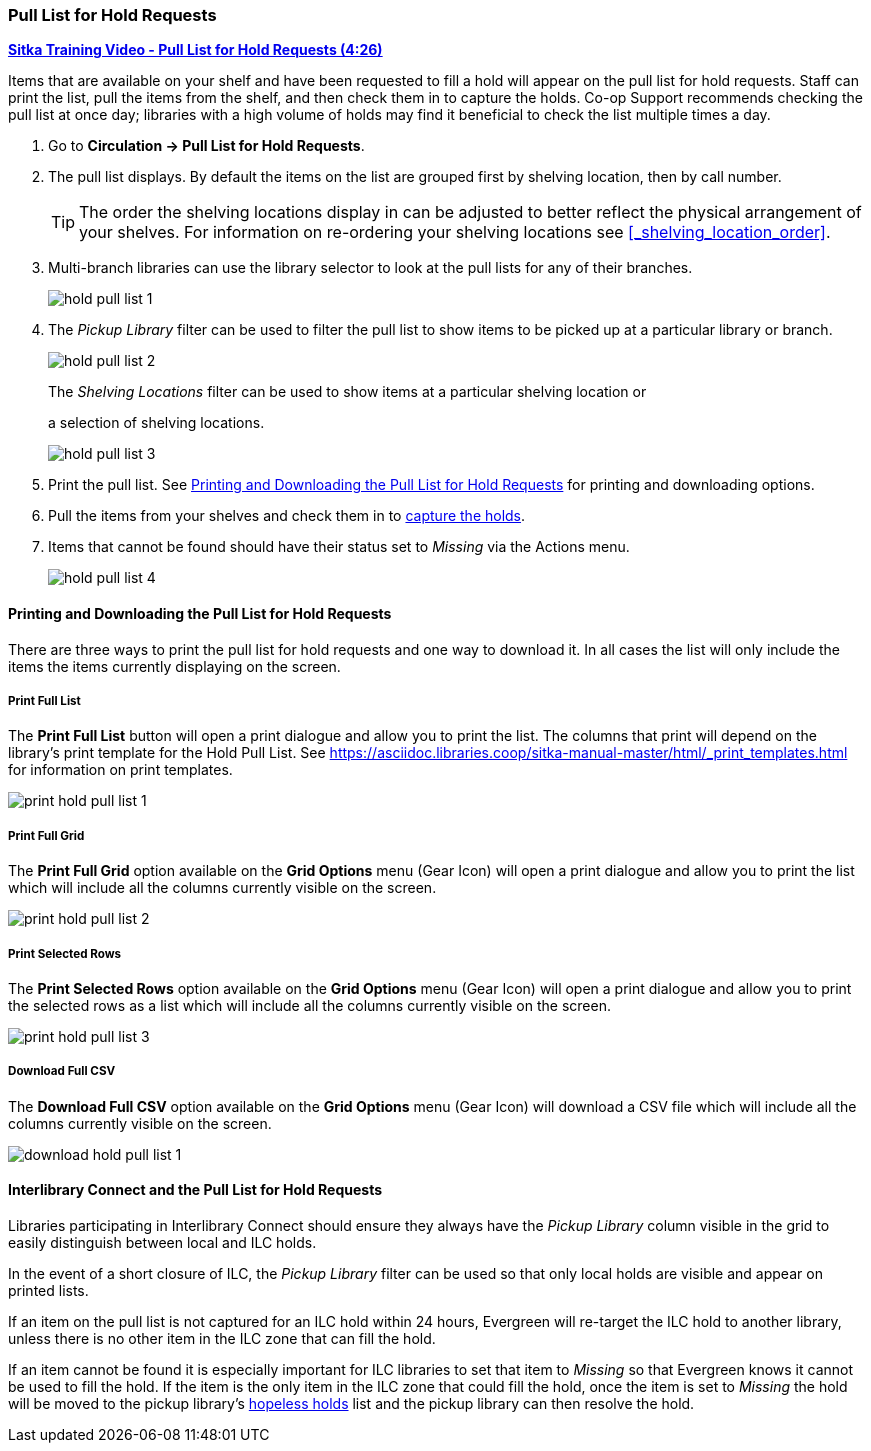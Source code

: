 Pull List for Hold Requests
~~~~~~~~~~~~~~~~~~~~~~~~~~~
(((Holds Pull List)))
(((Holds, Holds Pull List)))


link:https://youtu.be/DiOY9Mkauss[*Sitka Training Video - Pull List for Hold Requests (4:26)*]

Items that are available on your shelf and have been requested to fill a hold will appear on the pull 
list for hold requests.  Staff can print the list, pull the items from the shelf, and then check them
in to capture the holds.  Co-op Support recommends checking the pull list at once day; libraries with a 
high volume of holds may find it beneficial to check the list multiple times a day.



. Go to *Circulation → Pull List for Hold Requests*.
. The pull list displays. By default the items on the list are grouped first by shelving location, 
then by call number. 
+
[TIP]
=====
The order the shelving locations display in can be adjusted to better reflect the physical arrangement of
your shelves.  For information on re-ordering your shelving locations see xref:_shelving_location_order[].
=====
+
. Multi-branch libraries can use the library selector to look at the pull lists for any of their branches.
+
image:images/circ/hold-pull-list-1.png[scaledwidth="75%"]
+
. The _Pickup Library_ filter can be used to filter the pull list to show items to be picked 
up at a particular library or branch.
+
image:images/circ/hold-pull-list-2.png[scaledwidth="75%"]
+
.The _Shelving Locations_ filter can be used to show items at a particular shelving location or 
a selection of shelving locations.
+
image:images/circ/hold-pull-list-3.png[scaledwidth="75%"]
+
. Print the pull list. See xref:_printing_and_downloading_the_pull_list_for_hold_requests[] for 
printing and downloading options.
. Pull the items from your shelves and check them in to 
xref:_capturing_holds_and_hold_transits[capture the holds].
. Items that cannot be found should have their status set to _Missing_ via the Actions menu.
+
image:images/circ/hold-pull-list-4.png[scaledwidth="75%"]

Printing and Downloading the Pull List for Hold Requests
^^^^^^^^^^^^^^^^^^^^^^^^^^^^^^^^^^^^^^^^^^^^^^^^^^^^^^^^

There are three ways to print the pull list for hold requests and one way to download it.  In all
cases the list will only include the items the items currently displaying on the screen.

Print Full List
+++++++++++++++

The *Print Full List* button will open a print dialogue and allow you to print the list.  The columns 
that print will depend on the library’s print template for the Hold Pull List. See 
xref:https://asciidoc.libraries.coop/sitka-manual-master/html/_print_templates.html[] for information
on print templates.

image:images/circ/print-hold-pull-list-1.png[scaledwidth="75%"]


Print Full Grid
+++++++++++++++

The *Print Full Grid* option available on the *Grid Options* menu (Gear Icon) will open a print dialogue and 
allow you to print the list which will include all the columns currently visible on the screen. 

image:images/circ/print-hold-pull-list-2.png[scaledwidth="75%"]

Print Selected Rows
+++++++++++++++++++

The *Print Selected Rows* option available on the *Grid Options* menu (Gear Icon) will open a print dialogue and 
allow you to print the selected rows as a list which will include all the columns currently visible 
on the screen. 

image:images/circ/print-hold-pull-list-3.png[scaledwidth="75%"]

Download Full CSV
+++++++++++++++++

The *Download Full CSV* option available on the *Grid Options* menu (Gear Icon) will download a CSV file 
which will include all the columns currently visible on the screen. 

image:images/circ/download-hold-pull-list-1.png[scaledwidth="75%"]


Interlibrary Connect and the Pull List for Hold Requests
^^^^^^^^^^^^^^^^^^^^^^^^^^^^^^^^^^^^^^^^^^^^^^^^^^^^^^^^

Libraries participating in Interlibrary Connect should ensure they always have the _Pickup Library_ 
column visible in the grid to easily distinguish between local and ILC holds.

In the event of a short closure of ILC, the _Pickup Library_ filter can be used so that only local holds
are visible and appear on printed lists.

If an item on the pull list is not captured for an ILC hold within 24 hours, Evergreen will re-target 
the ILC hold to another library, unless there is no other item in the ILC zone that can fill the hold.

If an item cannot be found it is especially important for ILC libraries to set that item to _Missing_ so
that Evergreen knows it cannot be used to fill the hold.  If the item is the only item in the ILC zone
that could fill the hold, once the item is set to _Missing_ the hold will be moved to the pickup library's
xref:_hopeless_holds[hopeless holds] list and the pickup library can then resolve the hold.
